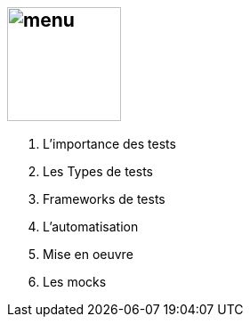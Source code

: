 == image:images/menu.png[height=128]

. L’importance des tests
. Les Types de tests
. Frameworks de tests
. L'automatisation
. Mise en oeuvre
. Les mocks
